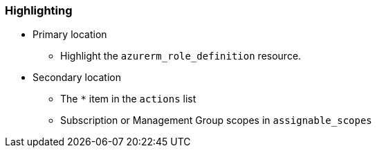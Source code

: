 === Highlighting

* Primary location
** Highlight the ``++azurerm_role_definition++`` resource.
* Secondary location
** The ``++*++`` item in the ``++actions++`` list
** Subscription or Management Group scopes in `assignable_scopes` 
